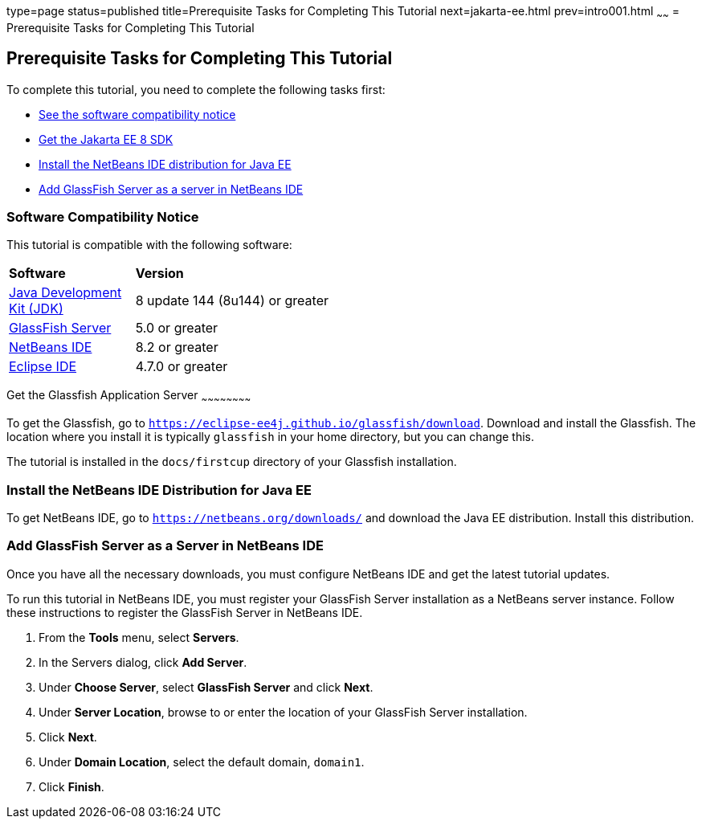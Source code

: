type=page
status=published
title=Prerequisite Tasks for Completing This Tutorial
next=jakarta-ee.html
prev=intro001.html
~~~~~~
= Prerequisite Tasks for Completing This Tutorial


[[GCQZL]][[prerequisite-tasks-for-completing-this-tutorial]]

Prerequisite Tasks for Completing This Tutorial
-----------------------------------------------

To complete this tutorial, you need to complete the following tasks
first:

* link:#software-compatibility[See the software compatibility notice]
* link:#get-the-jakarta-ee-8-sdk[Get the Jakarta EE 8 SDK]
* link:#install-the-netbeans-ide-distribution-for-java-ee[Install the NetBeans IDE distribution for Java EE]
* link:#add-glassfish-server-as-a-server-in-netbeans-ide[Add GlassFish Server as a server in NetBeans IDE]
////
* link:#get-the-latest-updates-to-this-tutorial[Get the latest updates to this tutorial]
////

[[software-compatibility]]

Software Compatibility Notice
~~~~~~~~~~~~~~~~~~~~~~~~~~~~~

This tutorial is compatible with the following software:

[width="55%",cols="30%,60%"]
|=======================================================================
|*Software* |*Version*
|link:http://www.oracle.com/technetwork/java/javase/downloads/index.html[Java Development Kit (JDK)] | 8 update 144 (8u144) or greater
|link:https://javaee.github.io/glassfish/[GlassFish Server] | 5.0 or greater
|link:https://netbeans.org/[NetBeans IDE] | 8.2 or greater
|link:https://eclipse.org/ide/[Eclipse IDE] | 4.7.0 or greater

|=======================================================================

[[GCRNX]][[get-the-jakarta-ee-8-sdk]]

Get the Glassfish Application Server
~~~~~~~~~~~~~~~~~~~~~~~~

To get the Glassfish, go to `https://eclipse-ee4j.github.io/glassfish/download`.
Download and install the Glassfish. The location where you install it is typically
`glassfish` in your home directory, but you can change this.

The tutorial is installed in the `docs/firstcup` directory of your Glassfish
installation.

[[GCRNU]][[install-the-netbeans-ide-distribution-for-java-ee]]

Install the NetBeans IDE Distribution for Java EE
~~~~~~~~~~~~~~~~~~~~~~~~~~~~~~~~~~~~~~~~~~~~~~~~~

To get NetBeans IDE, go to `https://netbeans.org/downloads/` and
download the Java EE distribution. Install this distribution.

[[GIOEW]][[add-glassfish-server-as-a-server-in-netbeans-ide]]

Add GlassFish Server as a Server in NetBeans IDE
~~~~~~~~~~~~~~~~~~~~~~~~~~~~~~~~~~~~~~~~~~~~~~~~

Once you have all the necessary downloads, you must configure NetBeans
IDE and get the latest tutorial updates.

To run this tutorial in NetBeans IDE, you must register your GlassFish
Server installation as a NetBeans server instance. Follow these
instructions to register the GlassFish Server in NetBeans IDE.

1.  From the *Tools* menu, select *Servers*.
2.  In the Servers dialog, click *Add Server*.
3.  Under *Choose Server*, select *GlassFish Server* and click *Next*.
4.  Under *Server Location*, browse to or enter the location of your
GlassFish Server installation.
5.  Click *Next*.
6.  Under *Domain Location*, select the default domain, `domain1`.
7.  Click *Finish*.

////
[[GIMVN]][[get-the-latest-updates-to-this-tutorial]]

Get the Latest Updates to this Tutorial
~~~~~~~~~~~~~~~~~~~~~~~~~~~~~~~~~~~~~~~

Check for any updates to this tutorial by using the Update Center
included with the Jakarta EE 8 SDK.

1.  In NetBeans IDE, select the *Services* tab and expand the *Servers*
node.
2.  Right-click the GlassFish Server instance and select *View Domain
Update Center* to display the Update Tool.
3.  In the tree, select *Available Updates* to display a list of updated
packages.
4.  Look for updates to the First Cup for Jakarta EE 8
(`jakartaee-firstcup-tutorial`) package.
5.  If there is an updated version, select First Cup for Jakarta EE 8
(`jakartaee-firstcup-tutorial`) and click *Install*.
////
